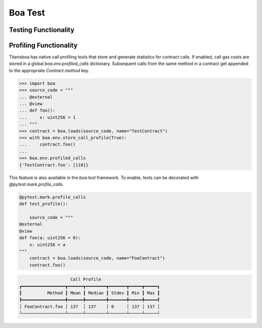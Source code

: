Boa Test
========

Testing Functionality
----------------------



Profiling Functionality
-----------------------

Titanoboa has native call profiling tools that store and generate statistics for contract calls. If enabled,
call gas costs are stored in a global `boa.env.profiled_calls` dictionary. Subsequent calls from the same method
in a contract get appended to the appropriate `Contract.method` key.

.. code-block:: python

    >>> import boa
    >>> source_code = """
    ... @external
    ... @view
    ... def foo():
    ...     x: uint256 = 1
    ... """
    >>> contract = boa.loads(source_code, name="TestContract")
    >>> with boa.env.store_call_profile(True):
    ...     contract.foo()
    ...
    >>> boa.env.profiled_calls
    {'TestContract.foo': [110]}

This feature is also available in the `boa.test` framework. To enable, tests can be decorated with
`@pytest.mark.profile_calls`.

.. code-block:: python

    @pytest.mark.profile_calls
    def test_profile():

        source_code = """
    @external
    @view
    def foo(a: uint256 = 0):
        x: uint256 = a
    """
        contract = boa.loads(source_code, name="FooContract")
        contract.foo()

.. code-block:: markdown

                        Call Profile
    ┏━━━━━━━━━━━━━━━━━┳━━━━━━┳━━━━━━━━┳━━━━━━━┳━━━━━┳━━━━━┓
    ┃          Method ┃ Mean ┃ Median ┃ Stdev ┃ Min ┃ Max ┃
    ┡━━━━━━━━━━━━━━━━━╇━━━━━━╇━━━━━━━━╇━━━━━━━╇━━━━━╇━━━━━┩
    │ FooContract.foo │ 137  │ 137    │ 0     │ 137 │ 137 │
    └─────────────────┴──────┴────────┴───────┴─────┴─────┘
